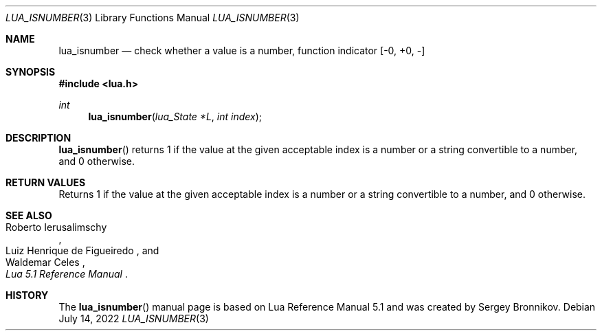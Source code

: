 .Dd $Mdocdate: July 14 2022 $
.Dt LUA_ISNUMBER 3
.Os
.Sh NAME
.Nm lua_isnumber
.Nd check whether a value is a number, function indicator
.Bq -0, +0, -
.Sh SYNOPSIS
.In lua.h
.Ft int
.Fn lua_isnumber "lua_State *L" "int index"
.Sh DESCRIPTION
.Fn lua_isnumber
returns 1 if the value at the given acceptable index is a number or a string
convertible to a number, and 0 otherwise.
.Sh RETURN VALUES
Returns 1 if the value at the given acceptable index is a number or a string
convertible to a number, and 0 otherwise.
.Sh SEE ALSO
.Rs
.%A Roberto Ierusalimschy
.%A Luiz Henrique de Figueiredo
.%A Waldemar Celes
.%T Lua 5.1 Reference Manual
.Re
.Sh HISTORY
The
.Fn lua_isnumber
manual page is based on Lua Reference Manual 5.1 and was created by Sergey Bronnikov.
